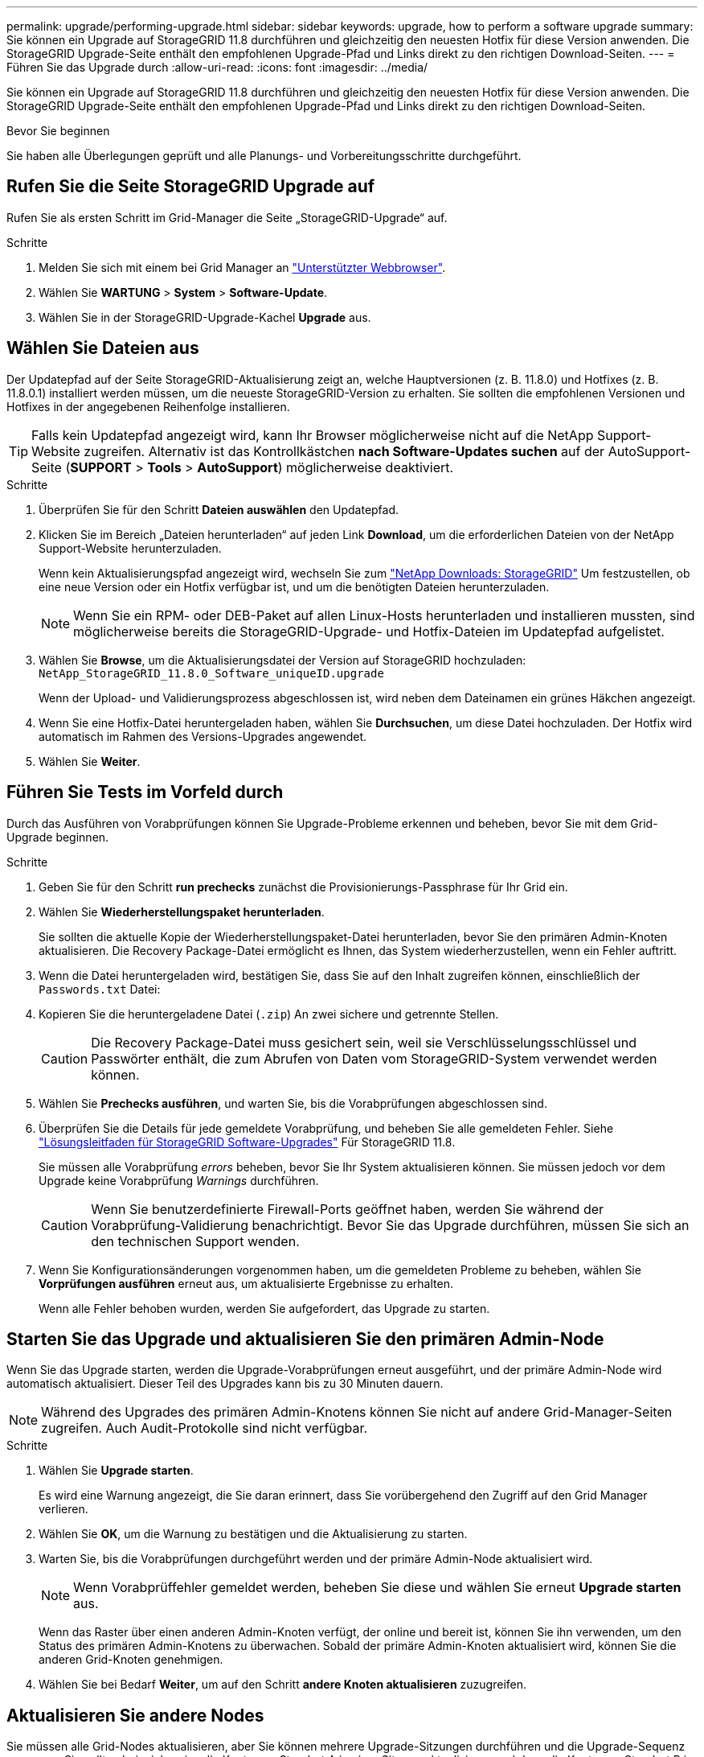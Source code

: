 ---
permalink: upgrade/performing-upgrade.html 
sidebar: sidebar 
keywords: upgrade, how to perform a software upgrade 
summary: Sie können ein Upgrade auf StorageGRID 11.8 durchführen und gleichzeitig den neuesten Hotfix für diese Version anwenden. Die StorageGRID Upgrade-Seite enthält den empfohlenen Upgrade-Pfad und Links direkt zu den richtigen Download-Seiten. 
---
= Führen Sie das Upgrade durch
:allow-uri-read: 
:icons: font
:imagesdir: ../media/


[role="lead"]
Sie können ein Upgrade auf StorageGRID 11.8 durchführen und gleichzeitig den neuesten Hotfix für diese Version anwenden. Die StorageGRID Upgrade-Seite enthält den empfohlenen Upgrade-Pfad und Links direkt zu den richtigen Download-Seiten.

.Bevor Sie beginnen
Sie haben alle Überlegungen geprüft und alle Planungs- und Vorbereitungsschritte durchgeführt.



== Rufen Sie die Seite StorageGRID Upgrade auf

Rufen Sie als ersten Schritt im Grid-Manager die Seite „StorageGRID-Upgrade“ auf.

.Schritte
. Melden Sie sich mit einem bei Grid Manager an link:../admin/web-browser-requirements.html["Unterstützter Webbrowser"].
. Wählen Sie *WARTUNG* > *System* > *Software-Update*.
. Wählen Sie in der StorageGRID-Upgrade-Kachel *Upgrade* aus.




== Wählen Sie Dateien aus

Der Updatepfad auf der Seite StorageGRID-Aktualisierung zeigt an, welche Hauptversionen (z. B. 11.8.0) und Hotfixes (z. B. 11.8.0.1) installiert werden müssen, um die neueste StorageGRID-Version zu erhalten. Sie sollten die empfohlenen Versionen und Hotfixes in der angegebenen Reihenfolge installieren.


TIP: Falls kein Updatepfad angezeigt wird, kann Ihr Browser möglicherweise nicht auf die NetApp Support-Website zugreifen. Alternativ ist das Kontrollkästchen *nach Software-Updates suchen* auf der AutoSupport-Seite (*SUPPORT* > *Tools* > *AutoSupport*) möglicherweise deaktiviert.

.Schritte
. Überprüfen Sie für den Schritt *Dateien auswählen* den Updatepfad.
. Klicken Sie im Bereich „Dateien herunterladen“ auf jeden Link *Download*, um die erforderlichen Dateien von der NetApp Support-Website herunterzuladen.
+
Wenn kein Aktualisierungspfad angezeigt wird, wechseln Sie zum https://mysupport.netapp.com/site/products/all/details/storagegrid/downloads-tab["NetApp Downloads: StorageGRID"^] Um festzustellen, ob eine neue Version oder ein Hotfix verfügbar ist, und um die benötigten Dateien herunterzuladen.

+

NOTE: Wenn Sie ein RPM- oder DEB-Paket auf allen Linux-Hosts herunterladen und installieren mussten, sind möglicherweise bereits die StorageGRID-Upgrade- und Hotfix-Dateien im Updatepfad aufgelistet.

. Wählen Sie *Browse*, um die Aktualisierungsdatei der Version auf StorageGRID hochzuladen: `NetApp_StorageGRID_11.8.0_Software_uniqueID.upgrade`
+
Wenn der Upload- und Validierungsprozess abgeschlossen ist, wird neben dem Dateinamen ein grünes Häkchen angezeigt.

. Wenn Sie eine Hotfix-Datei heruntergeladen haben, wählen Sie *Durchsuchen*, um diese Datei hochzuladen. Der Hotfix wird automatisch im Rahmen des Versions-Upgrades angewendet.
. Wählen Sie *Weiter*.




== Führen Sie Tests im Vorfeld durch

Durch das Ausführen von Vorabprüfungen können Sie Upgrade-Probleme erkennen und beheben, bevor Sie mit dem Grid-Upgrade beginnen.

.Schritte
. Geben Sie für den Schritt *run prechecks* zunächst die Provisionierungs-Passphrase für Ihr Grid ein.
. Wählen Sie *Wiederherstellungspaket herunterladen*.
+
Sie sollten die aktuelle Kopie der Wiederherstellungspaket-Datei herunterladen, bevor Sie den primären Admin-Knoten aktualisieren. Die Recovery Package-Datei ermöglicht es Ihnen, das System wiederherzustellen, wenn ein Fehler auftritt.

. Wenn die Datei heruntergeladen wird, bestätigen Sie, dass Sie auf den Inhalt zugreifen können, einschließlich der `Passwords.txt` Datei:
. Kopieren Sie die heruntergeladene Datei (`.zip`) An zwei sichere und getrennte Stellen.
+

CAUTION: Die Recovery Package-Datei muss gesichert sein, weil sie Verschlüsselungsschlüssel und Passwörter enthält, die zum Abrufen von Daten vom StorageGRID-System verwendet werden können.

. Wählen Sie *Prechecks ausführen*, und warten Sie, bis die Vorabprüfungen abgeschlossen sind.
. Überprüfen Sie die Details für jede gemeldete Vorabprüfung, und beheben Sie alle gemeldeten Fehler. Siehe https://kb.netapp.com/hybrid/StorageGRID/Maintenance/StorageGRID_11.8_software_upgrade_resolution_guide["Lösungsleitfaden für StorageGRID Software-Upgrades"^] Für StorageGRID 11.8.
+
Sie müssen alle Vorabprüfung _errors_ beheben, bevor Sie Ihr System aktualisieren können. Sie müssen jedoch vor dem Upgrade keine Vorabprüfung _Warnings_ durchführen.

+

CAUTION: Wenn Sie benutzerdefinierte Firewall-Ports geöffnet haben, werden Sie während der Vorabprüfung-Validierung benachrichtigt. Bevor Sie das Upgrade durchführen, müssen Sie sich an den technischen Support wenden.

. Wenn Sie Konfigurationsänderungen vorgenommen haben, um die gemeldeten Probleme zu beheben, wählen Sie *Vorprüfungen ausführen* erneut aus, um aktualisierte Ergebnisse zu erhalten.
+
Wenn alle Fehler behoben wurden, werden Sie aufgefordert, das Upgrade zu starten.





== Starten Sie das Upgrade und aktualisieren Sie den primären Admin-Node

Wenn Sie das Upgrade starten, werden die Upgrade-Vorabprüfungen erneut ausgeführt, und der primäre Admin-Node wird automatisch aktualisiert. Dieser Teil des Upgrades kann bis zu 30 Minuten dauern.


NOTE: Während des Upgrades des primären Admin-Knotens können Sie nicht auf andere Grid-Manager-Seiten zugreifen. Auch Audit-Protokolle sind nicht verfügbar.

.Schritte
. Wählen Sie *Upgrade starten*.
+
Es wird eine Warnung angezeigt, die Sie daran erinnert, dass Sie vorübergehend den Zugriff auf den Grid Manager verlieren.

. Wählen Sie *OK*, um die Warnung zu bestätigen und die Aktualisierung zu starten.
. Warten Sie, bis die Vorabprüfungen durchgeführt werden und der primäre Admin-Node aktualisiert wird.
+

NOTE: Wenn Vorabprüffehler gemeldet werden, beheben Sie diese und wählen Sie erneut *Upgrade starten* aus.

+
Wenn das Raster über einen anderen Admin-Knoten verfügt, der online und bereit ist, können Sie ihn verwenden, um den Status des primären Admin-Knotens zu überwachen. Sobald der primäre Admin-Knoten aktualisiert wird, können Sie die anderen Grid-Knoten genehmigen.

. Wählen Sie bei Bedarf *Weiter*, um auf den Schritt *andere Knoten aktualisieren* zuzugreifen.




== Aktualisieren Sie andere Nodes

Sie müssen alle Grid-Nodes aktualisieren, aber Sie können mehrere Upgrade-Sitzungen durchführen und die Upgrade-Sequenz anpassen. Sie sollten beispielsweise die Knoten an Standort A in einer Sitzung aktualisieren und dann die Knoten an Standort B in einer späteren Sitzung aktualisieren. Wenn Sie das Upgrade in mehr als einer Sitzung durchführen möchten, beachten Sie, dass Sie die neuen Funktionen erst verwenden können, wenn alle Knoten aktualisiert wurden.

Wenn die Reihenfolge des Upgrades von Nodes wichtig ist, genehmigen Sie Knoten oder Gruppen von Knoten jeweils eins und warten Sie, bis das Upgrade auf jedem Knoten abgeschlossen ist, bevor Sie den nächsten Knoten oder die nächste Gruppe von Nodes genehmigen.


NOTE: Wenn das Upgrade auf einem Grid-Node startet, werden die Services auf diesem Node angehalten. Später wird der Grid-Node neu gebootet. Um Serviceunterbrechungen für Client-Applikationen zu vermeiden, die mit dem Node kommunizieren, genehmigen Sie das Upgrade für einen Node nur, wenn Sie sicher sind, dass der Node bereit ist, angehalten und neu gestartet zu werden. Planen Sie bei Bedarf ein Wartungsfenster oder benachrichtigen Sie die Kunden.

.Schritte
. Überprüfen Sie für den Schritt *andere Knoten aktualisieren* die Zusammenfassung, die die Startzeit für das Upgrade als Ganzes und den Status für jede größere Upgrade-Aufgabe enthält.
+
** *Upgrade-Dienst starten* ist die erste Upgrade-Aufgabe. Während dieser Aufgabe wird die Softwaredatei an die Grid-Nodes verteilt, und der Upgrade-Service wird auf jedem Node gestartet.
** Wenn der Task *Upgrade-Dienst starten* abgeschlossen ist, wird der Task *andere Grid-Knoten aktualisieren* gestartet und Sie werden aufgefordert, eine neue Kopie des Wiederherstellungspakets herunterzuladen.


. Wenn Sie dazu aufgefordert werden, geben Sie Ihre Provisionierungs-Passphrase ein, und laden Sie eine neue Kopie des Wiederherstellungspakets herunter.
+

CAUTION: Sie sollten eine neue Kopie der Wiederherstellungspaket-Datei herunterladen, nachdem der primäre Admin-Knoten aktualisiert wurde. Die Recovery Package-Datei ermöglicht es Ihnen, das System wiederherzustellen, wenn ein Fehler auftritt.

. Überprüfen Sie die Statustabellen für jeden Node-Typ. Es gibt Tabellen für nicht primäre Admin-Nodes, Gateway-Nodes, Storage-Nodes und Archive Nodes.
+
Ein Gitterknoten kann sich in einer dieser Stufen befinden, wenn die Tabellen zuerst angezeigt werden:

+
** Auspacken des Upgrades
** Download
** Warten auf Genehmigung


. [[Approval-Step]]Wenn Sie für die Aktualisierung Grid-Nodes auswählen möchten (oder wenn Sie die Genehmigung für ausgewählte Nodes aufheben müssen), gehen Sie wie folgt vor:
+
[cols="1a,1a"]
|===
| Aufgabe | Anweisung 


 a| 
Suchen Sie nach bestimmten Knoten, die genehmigt werden sollen, z. B. alle Knoten an einem bestimmten Standort
 a| 
Geben Sie den Suchstring in das Feld *Suche* ein



 a| 
Wählen Sie alle Nodes aus, die aktualisiert werden sollen
 a| 
Wählen Sie *Approve all Nodes*



 a| 
Wählen Sie alle Nodes desselben Typs für das Upgrade aus (z. B. alle Storage-Nodes).
 a| 
Wählen Sie die Schaltfläche *Approve all* für den Knotentyp

Wenn Sie mehrere Knoten desselben Typs genehmigen, werden die Knoten nacheinander aktualisiert.



 a| 
Wählen Sie einen einzelnen Node für das Upgrade aus
 a| 
Klicken Sie auf die Schaltfläche *approve* für den Knoten



 a| 
Verschieben Sie das Upgrade auf alle ausgewählten Knoten
 a| 
Wählen Sie *Alle Knoten ausweisen*



 a| 
Verschieben Sie das Upgrade auf alle ausgewählten Knoten desselben Typs
 a| 
Wählen Sie für den Knotentyp die Schaltfläche *Unapprove all*



 a| 
Verschieben Sie das Upgrade auf einen einzelnen Node
 a| 
Wählen Sie die Schaltfläche *Unapprove* für den Knoten

|===
. Warten Sie, bis die genehmigten Nodes diese Upgrade-Phasen durchlaufen:
+
** Genehmigt und wartet auf ein Upgrade
** Dienste werden angehalten
+

NOTE: Sie können einen Knoten nicht entfernen, wenn seine Stufe *stopping Services* erreicht. Die Schaltfläche *Unapprove* ist deaktiviert.

** Container wird angehalten
** Bereinigen von Docker-Images
** Aktualisieren der Basis-OS-Pakete
+

NOTE: Wenn ein Appliance-Node diese Phase erreicht, wird die StorageGRID Appliance Installer-Software auf der Appliance aktualisiert. Durch diesen automatisierten Prozess wird sichergestellt, dass die Installationsversion der StorageGRID Appliance mit der StorageGRID-Softwareversion synchronisiert bleibt.

** Neustart
+

NOTE: Einige Appliance-Modelle werden möglicherweise mehrmals neu gestartet, um die Firmware und das BIOS zu aktualisieren.

** Schritte nach dem Neustart durchführen
** Dienste werden gestartet
** Fertig


. Wiederholen Sie den <<approval-step,Genehmigungsschritt>> So oft wie nötig, bis alle Grid-Nodes aktualisiert wurden




== Upgrade abgeschlossen

Wenn alle Grid-Knoten die Upgrade-Phasen abgeschlossen haben, wird die Aufgabe *andere Grid-Knoten aktualisieren* als abgeschlossen angezeigt. Die verbleibenden Upgrade-Aufgaben werden automatisch im Hintergrund ausgeführt.

.Schritte
. Sobald die Aufgabe *enable Features* abgeschlossen ist (was schnell passiert), können Sie mit der Verwendung des beginnen link:whats-new.html["Neuer Funktionen"] In der aktualisierten StorageGRID-Version.
. Während der Task *Datenbank aktualisieren* prüft der Upgrade-Prozess jeden Knoten, um sicherzustellen, dass die Cassandra-Datenbank nicht aktualisiert werden muss.
+

NOTE: Für das Upgrade von StorageGRID 11.7 auf 11.8 ist kein Cassandra-Datenbank-Upgrade erforderlich. Der Cassandra-Service wird jedoch auf jedem Speicherknoten angehalten und neu gestartet. Bei künftigen StorageGRID-Funktionsversionen kann der Schritt für das Update der Cassandra-Datenbank mehrere Tage dauern.

. Wenn die Aufgabe *Datenbank aktualisieren* abgeschlossen ist, warten Sie ein paar Minuten, bis die Schritte für das letzte Upgrade* abgeschlossen sind.
. Nach Abschluss der *letzten Upgrade-Schritte* ist das Upgrade abgeschlossen. Der erste Schritt, *Dateien auswählen*, wird mit einem grünen Erfolgsbanner angezeigt.
. Überprüfen Sie, ob die Grid-Vorgänge wieder den normalen Status aufweisen:
+
.. Überprüfen Sie, ob die Dienste normal funktionieren und keine unerwarteten Warnmeldungen vorliegen.
.. Vergewissern Sie sich, dass die Client-Verbindungen zum StorageGRID-System wie erwartet funktionieren.




